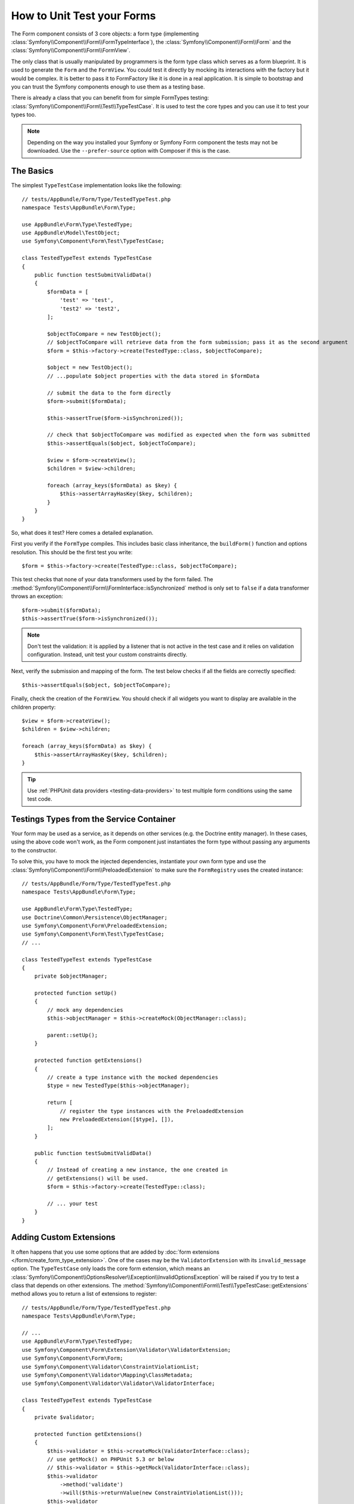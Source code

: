 .. index::
   single: Form; Form testing

How to Unit Test your Forms
===========================

The Form component consists of 3 core objects: a form type (implementing
:class:`Symfony\\Component\\Form\\FormTypeInterface`), the
:class:`Symfony\\Component\\Form\\Form` and the
:class:`Symfony\\Component\\Form\\FormView`.

The only class that is usually manipulated by programmers is the form type class
which serves as a form blueprint. It is used to generate the ``Form`` and the
``FormView``. You could test it directly by mocking its interactions with the
factory but it would be complex. It is better to pass it to FormFactory like it
is done in a real application. It is simple to bootstrap and you can trust
the Symfony components enough to use them as a testing base.

There is already a class that you can benefit from for simple FormTypes
testing: :class:`Symfony\\Component\\Form\\Test\\TypeTestCase`. It is used to
test the core types and you can use it to test your types too.

.. note::

    Depending on the way you installed your Symfony or Symfony Form component
    the tests may not be downloaded. Use the ``--prefer-source`` option with
    Composer if this is the case.

The Basics
----------

The simplest ``TypeTestCase`` implementation looks like the following::

    // tests/AppBundle/Form/Type/TestedTypeTest.php
    namespace Tests\AppBundle\Form\Type;

    use AppBundle\Form\Type\TestedType;
    use AppBundle\Model\TestObject;
    use Symfony\Component\Form\Test\TypeTestCase;

    class TestedTypeTest extends TypeTestCase
    {
        public function testSubmitValidData()
        {
            $formData = [
                'test' => 'test',
                'test2' => 'test2',
            ];

            $objectToCompare = new TestObject();
            // $objectToCompare will retrieve data from the form submission; pass it as the second argument
            $form = $this->factory->create(TestedType::class, $objectToCompare);

            $object = new TestObject();
            // ...populate $object properties with the data stored in $formData

            // submit the data to the form directly
            $form->submit($formData);

            $this->assertTrue($form->isSynchronized());

            // check that $objectToCompare was modified as expected when the form was submitted
            $this->assertEquals($object, $objectToCompare);

            $view = $form->createView();
            $children = $view->children;

            foreach (array_keys($formData) as $key) {
                $this->assertArrayHasKey($key, $children);
            }
        }
    }

So, what does it test? Here comes a detailed explanation.

First you verify if the ``FormType`` compiles. This includes basic class
inheritance, the ``buildForm()`` function and options resolution. This should
be the first test you write::

    $form = $this->factory->create(TestedType::class, $objectToCompare);

This test checks that none of your data transformers used by the form
failed. The :method:`Symfony\\Component\\Form\\FormInterface::isSynchronized`
method is only set to ``false`` if a data transformer throws an exception::

    $form->submit($formData);
    $this->assertTrue($form->isSynchronized());

.. note::

    Don't test the validation: it is applied by a listener that is not
    active in the test case and it relies on validation configuration.
    Instead, unit test your custom constraints directly.

Next, verify the submission and mapping of the form. The test below
checks if all the fields are correctly specified::

    $this->assertEquals($object, $objectToCompare);

Finally, check the creation of the ``FormView``. You should check if all
widgets you want to display are available in the children property::

    $view = $form->createView();
    $children = $view->children;

    foreach (array_keys($formData) as $key) {
        $this->assertArrayHasKey($key, $children);
    }

.. tip::

    Use :ref:`PHPUnit data providers <testing-data-providers>` to test multiple
    form conditions using the same test code.

Testings Types from the Service Container
-----------------------------------------

Your form may be used as a service, as it depends on other services (e.g. the
Doctrine entity manager). In these cases, using the above code won't work, as
the Form component just instantiates the form type without passing any
arguments to the constructor.

To solve this, you have to mock the injected dependencies, instantiate your own
form type and use the :class:`Symfony\\Component\\Form\\PreloadedExtension` to
make sure the ``FormRegistry`` uses the created instance::

    // tests/AppBundle/Form/Type/TestedTypeTest.php
    namespace Tests\AppBundle\Form\Type;

    use AppBundle\Form\Type\TestedType;
    use Doctrine\Common\Persistence\ObjectManager;
    use Symfony\Component\Form\PreloadedExtension;
    use Symfony\Component\Form\Test\TypeTestCase;
    // ...

    class TestedTypeTest extends TypeTestCase
    {
        private $objectManager;

        protected function setUp()
        {
            // mock any dependencies
            $this->objectManager = $this->createMock(ObjectManager::class);

            parent::setUp();
        }

        protected function getExtensions()
        {
            // create a type instance with the mocked dependencies
            $type = new TestedType($this->objectManager);

            return [
                // register the type instances with the PreloadedExtension
                new PreloadedExtension([$type], []),
            ];
        }

        public function testSubmitValidData()
        {
            // Instead of creating a new instance, the one created in
            // getExtensions() will be used.
            $form = $this->factory->create(TestedType::class);

            // ... your test
        }
    }

Adding Custom Extensions
------------------------

It often happens that you use some options that are added by
:doc:`form extensions </form/create_form_type_extension>`. One of the
cases may be the ``ValidatorExtension`` with its ``invalid_message`` option.
The ``TypeTestCase`` only loads the core form extension, which means an
:class:`Symfony\\Component\\OptionsResolver\\Exception\\InvalidOptionsException`
will be raised if you try to test a class that depends on other extensions.
The :method:`Symfony\\Component\\Form\\Test\\TypeTestCase::getExtensions` method
allows you to return a list of extensions to register::

    // tests/AppBundle/Form/Type/TestedTypeTest.php
    namespace Tests\AppBundle\Form\Type;

    // ...
    use AppBundle\Form\Type\TestedType;
    use Symfony\Component\Form\Extension\Validator\ValidatorExtension;
    use Symfony\Component\Form\Form;
    use Symfony\Component\Validator\ConstraintViolationList;
    use Symfony\Component\Validator\Mapping\ClassMetadata;
    use Symfony\Component\Validator\Validator\ValidatorInterface;

    class TestedTypeTest extends TypeTestCase
    {
        private $validator;

        protected function getExtensions()
        {
            $this->validator = $this->createMock(ValidatorInterface::class);
            // use getMock() on PHPUnit 5.3 or below
            // $this->validator = $this->getMock(ValidatorInterface::class);
            $this->validator
                ->method('validate')
                ->will($this->returnValue(new ConstraintViolationList()));
            $this->validator
                ->method('getMetadataFor')
                ->will($this->returnValue(new ClassMetadata(Form::class)));

            return [
                new ValidatorExtension($this->validator),
            ];
        }

        // ... your tests
    }

It is also possible to load custom form types, form type extensions or type
guessers using the :method:`Symfony\\Component\\Form\\Test\\FormIntegrationTestCase::getTypes`,
:method:`Symfony\\Component\\Form\\Test\\FormIntegrationTestCase::getTypeExtensions`
and :method:`Symfony\\Component\\Form\\Test\\FormIntegrationTestCase::getTypeGuessers`
methods.
